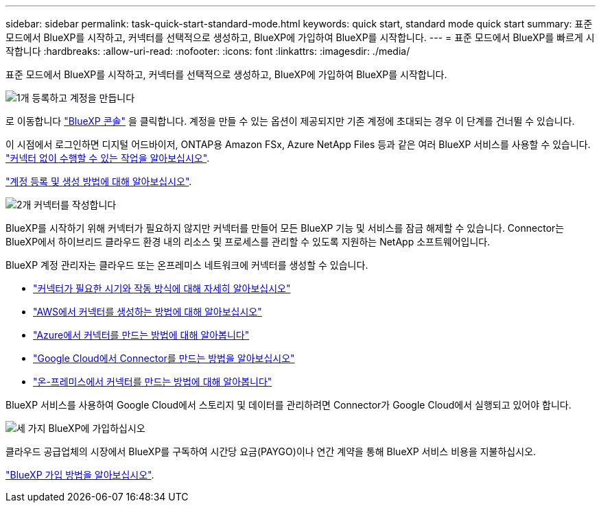 ---
sidebar: sidebar 
permalink: task-quick-start-standard-mode.html 
keywords: quick start, standard mode quick start 
summary: 표준 모드에서 BlueXP를 시작하고, 커넥터를 선택적으로 생성하고, BlueXP에 가입하여 BlueXP를 시작합니다. 
---
= 표준 모드에서 BlueXP를 빠르게 시작합니다
:hardbreaks:
:allow-uri-read: 
:nofooter: 
:icons: font
:linkattrs: 
:imagesdir: ./media/


[role="lead"]
표준 모드에서 BlueXP를 시작하고, 커넥터를 선택적으로 생성하고, BlueXP에 가입하여 BlueXP를 시작합니다.

.image:https://raw.githubusercontent.com/NetAppDocs/common/main/media/number-1.png["1개"] 등록하고 계정을 만듭니다
[role="quick-margin-para"]
로 이동합니다 https://console.bluexp.netapp.com["BlueXP 콘솔"^] 을 클릭합니다. 계정을 만들 수 있는 옵션이 제공되지만 기존 계정에 초대되는 경우 이 단계를 건너뛸 수 있습니다.

[role="quick-margin-para"]
이 시점에서 로그인하면 디지털 어드바이저, ONTAP용 Amazon FSx, Azure NetApp Files 등과 같은 여러 BlueXP 서비스를 사용할 수 있습니다. link:concept-connectors.html["커넥터 없이 수행할 수 있는 작업을 알아보십시오"].

[role="quick-margin-para"]
link:task-sign-up-saas.html["계정 등록 및 생성 방법에 대해 알아보십시오"].

.image:https://raw.githubusercontent.com/NetAppDocs/common/main/media/number-2.png["2개"] 커넥터를 작성합니다
[role="quick-margin-para"]
BlueXP를 시작하기 위해 커넥터가 필요하지 않지만 커넥터를 만들어 모든 BlueXP 기능 및 서비스를 잠금 해제할 수 있습니다. Connector는 BlueXP에서 하이브리드 클라우드 환경 내의 리소스 및 프로세스를 관리할 수 있도록 지원하는 NetApp 소프트웨어입니다.

[role="quick-margin-para"]
BlueXP 계정 관리자는 클라우드 또는 온프레미스 네트워크에 커넥터를 생성할 수 있습니다.

[role="quick-margin-list"]
* link:concept-connectors.html["커넥터가 필요한 시기와 작동 방식에 대해 자세히 알아보십시오"]
* link:task-quick-start-connector-aws.html["AWS에서 커넥터를 생성하는 방법에 대해 알아보십시오"]
* link:task-quick-start-connector-azure.html["Azure에서 커넥터를 만드는 방법에 대해 알아봅니다"]
* link:task-quick-start-connector-google.html["Google Cloud에서 Connector를 만드는 방법을 알아보십시오"]
* link:task-quick-start-connector-on-prem.html["온-프레미스에서 커넥터를 만드는 방법에 대해 알아봅니다"]


[role="quick-margin-para"]
BlueXP 서비스를 사용하여 Google Cloud에서 스토리지 및 데이터를 관리하려면 Connector가 Google Cloud에서 실행되고 있어야 합니다.

.image:https://raw.githubusercontent.com/NetAppDocs/common/main/media/number-3.png["세 가지"] BlueXP에 가입하십시오
[role="quick-margin-para"]
클라우드 공급업체의 시장에서 BlueXP를 구독하여 시간당 요금(PAYGO)이나 연간 계약을 통해 BlueXP 서비스 비용을 지불하십시오.

[role="quick-margin-para"]
link:task-subscribe-standard-mode.html["BlueXP 가입 방법을 알아보십시오"].
